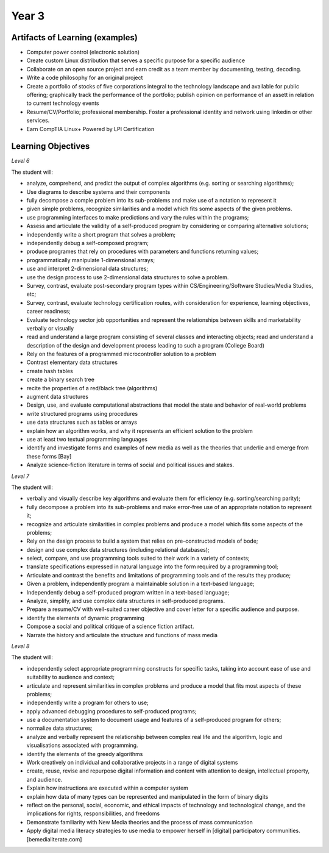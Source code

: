 Year 3
======

Artifacts of Learning (examples)
--------------------------------

* Computer power control (electronic solution)
* Create custom Linux distribution that serves a specific purpose for a specific audience
* Collaborate on an open source project and earn credit as a team member by documenting, testing, decoding.
* Write a code philosophy for an original project
* Create a portfolio of stocks of five corporations integral to the technology landscape and available for public offering; graphically track the performance of the portfolio; publish opinion on performance of an assett in relation to current technology events
* Resume/CV/Portfolio; professional membership. Foster a professional identity and network using linkedin or other services.
* Earn CompTIA Linux+ Powered by LPI Certification


Learning Objectives
-------------------

*Level 6*

The student will:

* analyze, comprehend, and predict the output of complex algorithms (e.g. sorting or searching algorithms);
* Use diagrams to describe systems and their components
* fully decompose a comple problem into its sub-problems and make use of a notation to represent it
* given simple problems, recognize similarities and a model which fits some aspects of the given problems.
* use programming interfaces to make predictions and vary the rules within the programs;
* Assess and articulate the validity of a self-produced program by considering or comparing alternative solutions;
* independently write a short program that solves a problem;
* independently debug a self-composed program;
* produce programes that rely on procedures with parameters and functions returning values;
* programmatically manipulate 1-dimensional arrays;
* use and interpret 2-dimensional data structures;
* use the design process to use 2-dimensional data structures to solve a problem.
* Survey, contrast, evaluate post-secondary program types within CS/Engineering/Software Studies/Media Studies, etc;
* Survey, contrast, evaluate technology certification routes, with consideration for experience, learning objectives, career readiness;
* Evaluate technology sector job opportunities and represent the relationships between skills and marketability verbally or visually
* read and understand a large program consisting of several classes and interacting objects; read and understand a description of the design and development process leading to such a program (College Board)
* Rely on the features of a programmed microcontroller solution to a problem
* Contrast elementary data structures
* create hash tables
* create a binary search tree
* recite the properties of a red/black tree (algorithms)
* augment data structures
* Design, use, and evaluate computational abstractions that model the state and behavior of real-world problems
* write structured programs using procedures
* use data structures such as tables or arrays
* explain how an algorithm works, and why it represents an efficient solution to the problem
* use at least two textual programming languages
* identify and investigate forms and examples of new media as well as the theories that underlie and emerge from these forms [Bay]
* Analyze science-fiction literature in terms of social and political issues and stakes.

*Level 7*

The student will:

* verbally and visually describe key algorithms and evaluate them for efficiency (e.g. sorting/searching parity);
* fully decompose a problem into its sub-problems and make error-free use of an appropriate notation to represent it;
* recognize and articulate similarities in complex problems and produce a model which fits some aspects of the problems;
* Rely on the design process to build a system that relies on pre-constructed models of bode;
* design and use complex data structures (including relational databases);
* select, compare, and use programming tools suited to their work in a variety of contexts;
* translate specifications expressed in natural language into the form required by a programming tool;
* Articulate and contrast the benefits and limitations of programming tools and of the results they produce;
* Given a problem, independently program a maintainable solution in a text-based language;
* Independently debug a self-produced program written in a text-based language;
* Analyze, simplify, and use complex data structures in self-produced programs.
* Prepare a resume/CV with well-suited career objective and cover letter for a specific audience and purpose.
* identify the elements of dynamic programming
* Compose a social and political critique of a science fiction artifact.
* Narrate the history and articulate the structure and functions of mass media



*Level 8*

The student will:

* independently select appropriate programming constructs for specific tasks, taking into account ease of use and suitability to audience and context;
* articulate and represent similarities in complex problems and produce a model that fits most aspects of these problems;
* independently write a program for others to use;
* apply advanced debugging procedures to self-produced programs;
* use a documentation system to document usage and features of a self-produced program for others;
* normalize data structures;
* analyze and verbally represent the relationship between complex real life and the algorithm, logic and visualisations associated with programming.
* identify the elements of the greedy algorithms
* Work creatively on individual and collaborative projects in a range of digital systems
* create, reuse, revise and repurpose digital information and content with attention to design, intellectual property, and audience.
* Explain how instructions are executed within a computer system
* explain how data of many types can be represented and manipulated in the form of binary digits
* reflect on the personal, social, economic, and ethical impacts of technology and technological change, and the implications for rights, responsibilities, and freedoms
* Demonstrate familiarity with New Media theories and the process of mass communication
* Apply digital media literacy strategies to use media to empower herself in [digital] participatory communities. [bemedialiterate.com]





